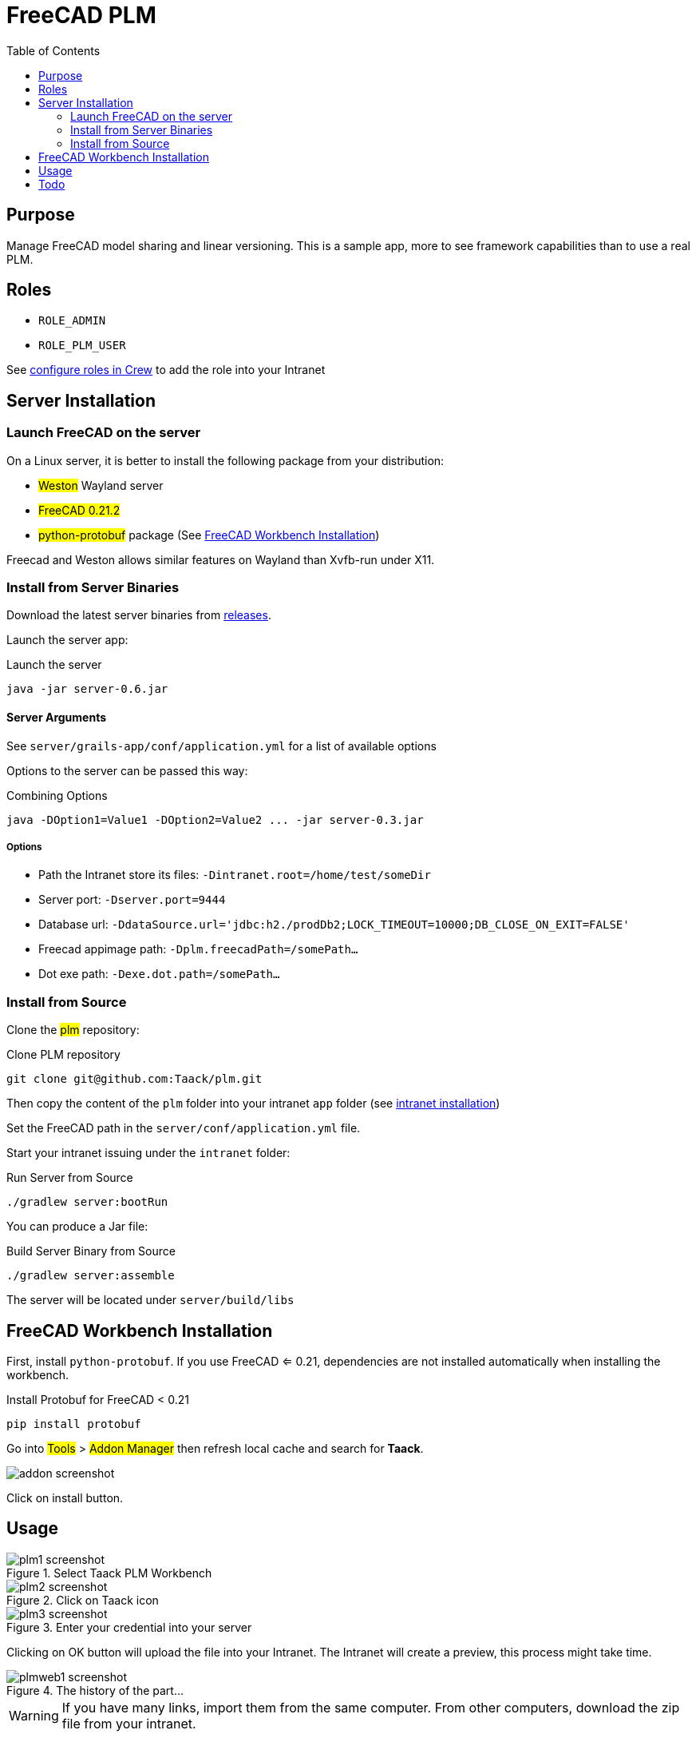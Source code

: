 = FreeCAD PLM
:doctype: book
:taack-category: 2|App
:toc:

== Purpose

Manage FreeCAD model sharing and linear versioning. This is a sample app, more to see framework capabilities than to use
a real PLM.

== Roles

* `ROLE_ADMIN`
* `ROLE_PLM_USER`

See link:Crew.adoc#_purpose[configure roles in Crew] to add the role into your Intranet

== Server Installation

=== Launch FreeCAD on the server

On a Linux server, it is better to install the following package from your distribution:

* #Weston# Wayland server
* #FreeCAD 0.21.2#
* #python-protobuf# package (See <<python-protobuf-install>>)

Freecad and Weston allows similar features on Wayland than Xvfb-run under X11.

=== Install from Server Binaries

Download the latest server binaries from https://github.com/Taack/plm/releases[releases].

Launch the server app:

[source,bash]
.Launch the server
----
java -jar server-0.6.jar
----

==== Server Arguments

See `server/grails-app/conf/application.yml` for a list of available options

Options to the server can be passed this way:

[source,bash]
.Combining Options
----
java -DOption1=Value1 -DOption2=Value2 ... -jar server-0.3.jar
----

===== Options

* Path the Intranet store its files: `-Dintranet.root=/home/test/someDir`
* Server port: `-Dserver.port=9444`
* Database url: `-DdataSource.url='jdbc:h2./prodDb2;LOCK_TIMEOUT=10000;DB_CLOSE_ON_EXIT=FALSE'`
* Freecad appimage path: `-Dplm.freecadPath=/somePath...`
* Dot exe path: `-Dexe.dot.path=/somePath...`

=== Install from Source

Clone the #plm# repository:

[source,bash]
.Clone PLM repository
----
git clone git@github.com:Taack/plm.git
----

Then copy the content of the `plm` folder into your intranet `app` folder (see link:../installation.adoc[intranet installation])

Set the FreeCAD path in the `server/conf/application.yml` file.

Start your intranet issuing under the `intranet` folder:

[source,bash]
.Run Server from Source
----
./gradlew server:bootRun
----

You can produce a Jar file:

[source,bash]
.Build Server Binary from Source
----
./gradlew server:assemble
----

The server will be located under `server/build/libs`

[[python-protobuf-install]]
== FreeCAD Workbench Installation

First, install `python-protobuf`. If you use FreeCAD <= 0.21, dependencies are not installed automatically when installing the workbench.

[source,bash]
.Install Protobuf for FreeCAD < 0.21
----
pip install protobuf
----

Go into #Tools# > #Addon Manager# then refresh local cache and search for *Taack*.

image::addon-screenshot.webp[]

Click on install button.

== Usage

.Select Taack PLM Workbench
image::plm1-screenshot.webp[]

.Click on Taack icon
image::plm2-screenshot.webp[]

.Enter your credential into your server
image::plm3-screenshot.webp[]

Clicking on OK button will upload the file into your Intranet. The Intranet will create a preview, this process might take time.

.The history of the part...
image::plmweb1-screenshot.webp[]

WARNING: If you have many links, import them from the same computer. From other computers, download the zip file from your intranet.

That's it; I will record some videos demonstrating this app capabilities.

video::kdbvjWPI2UQ[youtube, width=640, height=480]

== Todo

* Add model graph icon
* Update deps for a model (with Deep option)
* Delete latest version
* ...


// # [auo@auo-systemproductname FreeCAD]$ yay -S boost cmake coin curl desktop-file-utils eigen gcc-fortran git glew hicolor-icon-theme jsoncpp libspnav med nlohmann-json opencascade pyside6-tools pyside6 python-matplotlib python-netcdf4 python-packaging python-pivy qt6-svg qt6-tools qt6-webengine shared-mime-info shiboken6 swig utf8cpp xerces-c yaml-cpp
// git submodule update --init
// ccmake -DFREECAD_QT_VERSION=6 ..
// cmake .
// make -j$(nproc --ignore=2)

// sudo useradd plm --create-home

// sudo su - plm
// sudo usermod -a -G plm auo